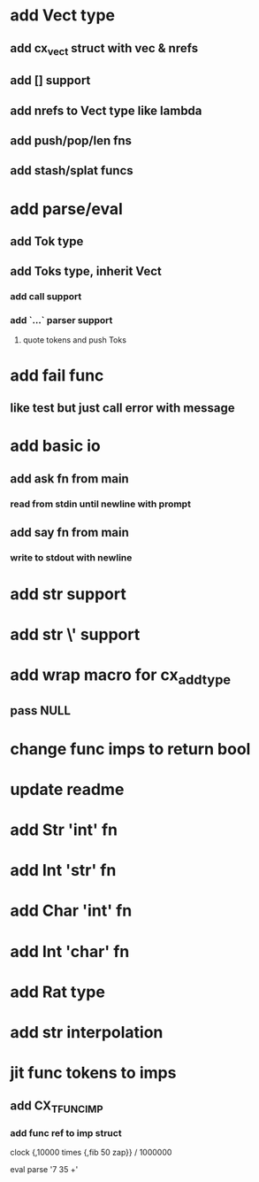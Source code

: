 * add Vect type
** add cx_vect struct with vec & nrefs
** add [] support
** add nrefs to Vect type like lambda
** add push/pop/len fns
** add stash/splat funcs
* add parse/eval
** add Tok type
** add Toks type, inherit Vect
*** add call support
*** add `...` parser support
**** quote tokens and push Toks
* add fail func
** like test but just call error with message
* add basic io
** add ask fn from main
*** read from stdin until newline with prompt
** add say fn from main
*** write to stdout with newline
* add str \n support
* add str \' support
* add wrap macro for cx_add_type
** pass NULL
* change func imps to return bool
* update readme
* add Str 'int' fn
* add Int 'str' fn
* add Char 'int' fn
* add Int 'char' fn
* add Rat type
* add str interpolation
* jit func tokens to imps
** add CX_TFUNC_IMP
*** add func ref to imp struct

clock {,10000 times {,fib 50 zap}} / 1000000

eval parse '7 35 +'
